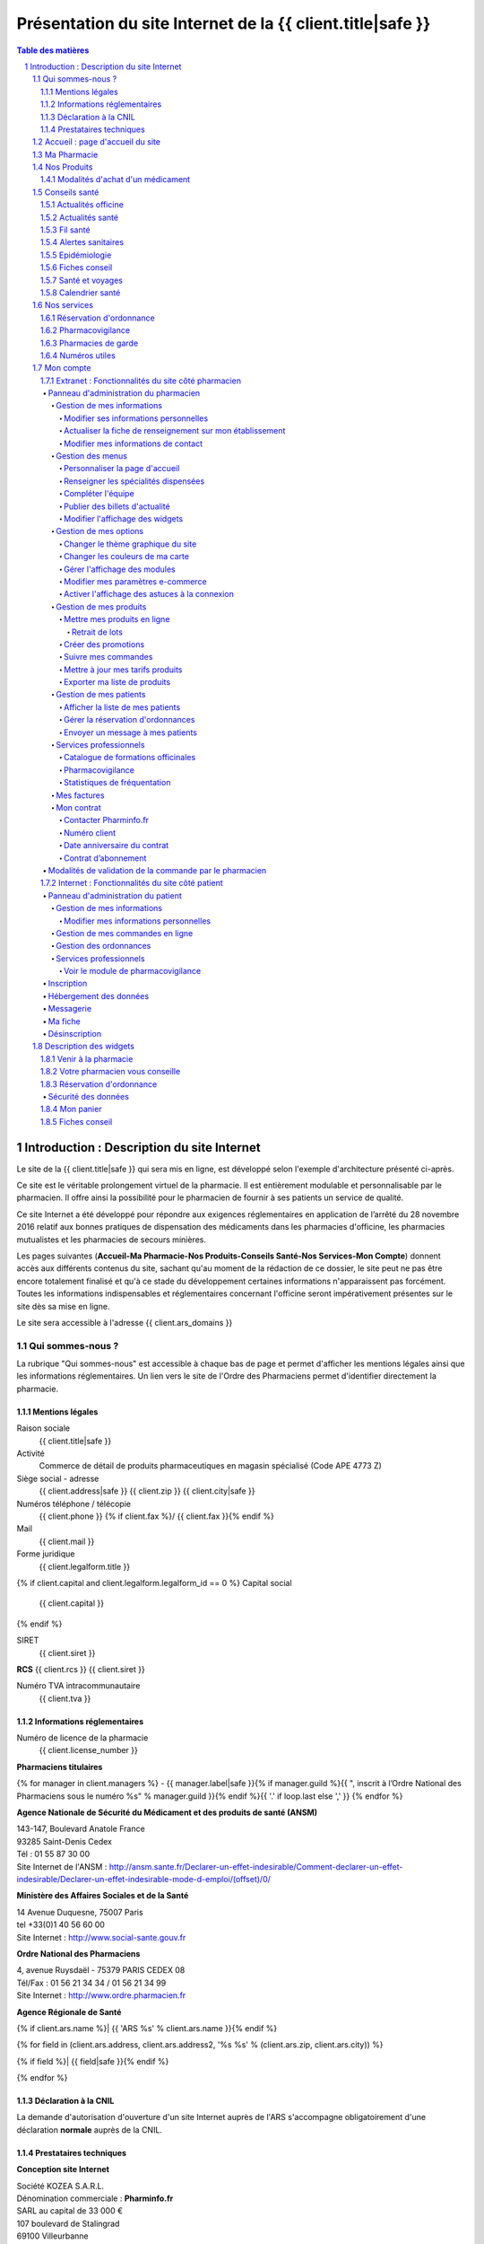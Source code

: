 Présentation du site Internet de la {{ client.title|safe }}
+++++++++++++++++++++++++++++++++++++++++++++++++++++++++++++++++++++++++++++++++++++++++++++++++++++++++++++++

.. sectnum::
   :depth: 3

.. contents:: Table des matières


Introduction : Description du site Internet
===========================================

Le site de la {{ client.title|safe }} qui sera mis en ligne, est développé selon l'exemple d'architecture présenté ci-après.

Ce site est le véritable prolongement virtuel de la pharmacie. Il est entièrement modulable et personnalisable par le
pharmacien. Il offre ainsi la possibilité pour le pharmacien de fournir à ses patients un service de qualité.

Ce site Internet a été développé pour répondre aux exigences réglementaires en application de l’arrêté du 28 novembre 2016 relatif aux bonnes pratiques de dispensation des médicaments dans les pharmacies d'officine, les pharmacies mutualistes et les pharmacies de secours minières.

Les pages suivantes (**Accueil-Ma Pharmacie-Nos Produits-Conseils Santé-Nos Services-Mon Compte**) donnent accès aux différents contenus du site, sachant qu'au moment de la rédaction de ce dossier, le site peut ne pas être encore totalement finalisé et qu'à ce stade du développement certaines informations n'apparaissent pas forcément. Toutes les informations indispensables et réglementaires concernant l'officine seront impérativement présentes sur le site dès sa mise en ligne.

Le site sera accessible à l'adresse {{ client.ars_domains }}


Qui sommes-nous ?
.................

La rubrique "Qui sommes-nous" est accessible à chaque bas de page et permet d'afficher les mentions légales ainsi que les informations réglementaires. Un lien vers le site de l'Ordre des Pharmaciens permet d'identifier directement la pharmacie.


Mentions légales
----------------

Raison sociale
  {{ client.title|safe }}

Activité
  Commerce de détail de produits pharmaceutiques en magasin spécialisé (Code APE 4773 Z)

Siège social - adresse
  {{ client.address|safe }} {{ client.zip }} {{ client.city|safe }}

Numéros téléphone / télécopie
  {{ client.phone }} {% if client.fax %}/ {{ client.fax }}{% endif %}

Mail
  {{ client.mail }}

Forme juridique
  {{ client.legalform.title }}

{% if client.capital and client.legalform.legalform_id == 0 %}
Capital social
  {{ client.capital }}
{% endif %}

SIRET
  {{ client.siret }}

**RCS** {{ client.rcs }} {{ client.siret }}

Numéro TVA intracommunautaire
  {{ client.tva }}


Informations réglementaires
---------------------------

Numéro de licence de la pharmacie
  {{ client.license_number }}

**Pharmaciens titulaires**

{% for manager in client.managers %}
- {{ manager.label|safe }}{% if manager.guild %}{{ ", inscrit à lʼOrdre National des Pharmaciens sous le numéro %s" % manager.guild }}{% endif %}{{ '.' if loop.last else ',' }}
{% endfor %}

**Agence Nationale de Sécurité du Médicament et des produits de santé (ANSM)**

| 143-147, Boulevard Anatole France
| 93285 Saint-Denis Cedex
| Tél : 01 55 87 30 00
| Site Internet de l'ANSM : http://ansm.sante.fr/Declarer-un-effet-indesirable/Comment-declarer-un-effet-indesirable/Declarer-un-effet-indesirable-mode-d-emploi/(offset)/0/

**Ministère des Affaires Sociales et de la Santé**

| 14 Avenue Duquesne, 75007 Paris
| tel +33(0)1 40 56 60 00
| Site Internet : http://www.social-sante.gouv.fr

**Ordre National des Pharmaciens**

| 4, avenue Ruysdaël - 75379 PARIS CEDEX 08
| Tél/Fax : 01 56 21 34 34 / 01 56 21 34 99
| Site Internet : http://www.ordre.pharmacien.fr

**Agence Régionale de Santé**

{% if client.ars.name %}| {{ 'ARS %s' % client.ars.name }}{% endif %}

{% for field in (client.ars.address, client.ars.address2, '%s %s' % (client.ars.zip, client.ars.city)) %}

{% if field %}| {{ field|safe }}{% endif %}

{% endfor %}


Déclaration à la CNIL
---------------------

La demande d'autorisation d'ouverture d'un site Internet auprès de l'ARS s'accompagne obligatoirement d'une déclaration **normale** auprès de la CNIL.


Prestataires techniques
-----------------------

**Conception site Internet**

| Société KOZEA S.A.R.L.
| Dénomination commerciale : **Pharminfo.fr**
| SARL au capital de 33 000 €
| 107 boulevard de Stalingrad
| 69100 Villeurbanne
| RCS Lyon B 508 023 694
| SIRET : 50802369400021
| N° TVA intracommunautaire : FR508023694
| Site Internet : http://kozea.fr/

**Hébergeur de données de santé**

| Grita S.A.S.
| Immeuble EQUALIA
| 5, rue Charles de Gaulle, 94140 Alfortville
| Site Internet : http://www.grita.fr/
|

.. image:: {{ url_for('static', filename='images/ars/legal_notice.png') }}


Sur tous les bas de pages du site Internet on trouve les informations suivantes :

- Qui sommes-nous ?
- Les mises en garde générale
- les conditions générales de vente (CGV)
- FAQ
- L'indication 'Page mise à jour le ...'. Toutes les informations consultables sur le site sont mises à jour régulièrement.
- Le logo de l'Ordre National des Pharmaciens (avec lien vers le site Internet).
- Le logo de l'ARS (avec lien vers le site Internet).
- Le logo du Ministère des Affaires Sociales et de la Santé (avec lien vers le site Internet).
- Le logo de l'Agence Nationale de Sécurité du Médicament (avec lien sur la page 'Déclarer un effet indésirable').


.. image:: {{ url_for('static', filename='images/ars/footer.png') }}


Les mises en garde générales indiquent les précautions d'usage d'un médicament.


.. image:: {{ url_for('static', filename='images/ars/global_caution.png') }}


Accueil : page d'accueil du site
................................

La Page **Accueil** du site de la pharmacie est dédiée à la présentation de l’officine. Elle est
entièrement personnalisable par le titulaire et/ou le pharmacien assistant mandaté par le titulaire pour administrer le site.

L'administrateur du site choisit un titre de bienvenue et peut écrire un texte de présentation et intégrer des
photos de la pharmacie.

Sont également visibles et modifiables par le titulaire sur la page **Accueil**, les **Coordonnées** de la pharmacie, les **Horaires d'ouverture**
et un accès direct à la page d'information des **Pharmacies de garde** avec le 3237 : numéro officiel des syndicats pharmaceutique de France.

.. image:: {{ url_for('static', filename='images/ars/front.png') }}

Sur le côté droit du site, sont présents des pavés numériques appelés « widgets » que l'administrateur
du site peut faire apparaître ou non, en fonction de la présentation qu'il veut donner à son site.
Le module **Paramètres** s'affiche quand l'administrateur est connecté et permet de gérer les widgets.
On retrouve dans cette colonne de widgets, le panier consultable par le client (**Mon panier**), le pavé **Votre pharmacien vous conseille** qui permet
à tout Internaute d'avoir systématiquement sous les yeux les informations et le module de contact pour joindre la pharmacie,
le **Plan d'accès** qui peut être déroulé pour afficher également les **Horaires de la pharmacie**. Un module **Fiches
conseils** permet aussi d’accéder directement à la bibliothèque de **Fiches conseil** de la pharmacie, imprimables par les Internautes.

Un widget donnant accès direct au service de **Réservation d'ordonnance** est également présent dans la colonne de droite.


Ma Pharmacie
............


.. image:: {{ url_for('static', filename='images/ars/officine_presentation.png') }}


Le menu **Ma pharmacie** permet d'accéder à différents onglets déjà décrits ci-dessus : **Présentation** de la pharmacie, **Coordonnées** et **Horaires d'ouverture** de la pharmacie. Il permet également d'afficher en plan large le **Plan d'accès** à la pharmacie en mode dynamique (géolocalisation intégrée).


.. image:: {{ url_for('static', filename='images/ars/map.png') }}


Dans ce menu, se trouve aussi l'onglet permettant d'afficher les **Spécialités dispensées** à la pharmacie :


.. image:: {{ url_for('static', filename='images/ars/specialized_services.png') }}


La liste des collaborateurs de l'équipe officinale :


.. image:: {{ url_for('static', filename='images/ars/team.png') }}


L'administrateur du site renseigne le module **Equipe officinale** avec pour chaque membre
la possibilité d'afficher les informations suivantes :

1. Le nom de famille (possibilité de le masquer le nom pour les collaborateurs autres que les pharmaciens) ;
2. Le prénom ;
3. Le sexe ;
4. L’ensemble des diplômes et qualifications ainsi que la fonction à l’officine, à choisir parmi une
   liste de toutes les fonctions possibles à l'officine : (titulaire, adjoint, conjoint collaborateur,
   préparateur, conseiller en dermo-cosmétique, conseiller en vente, rayonniste, conditionneur, comptable,
   secrétaire, étudiant en pharmacie, entretien...) ;
5. Pour les pharmaciens adjoints, il est possible de préciser ceux qui ont une délégation pour administrer le
   site Internet de l'officine ;
6. L'email (il est possible de le masquer, s'il est différent de celui de la pharmacie) ;
7. L’adresse et le numéro de téléphone (par défaut, ces éléments ne sont pas visibles par les Internautes) ;
8. Un trombinoscope peut compléter la fiche collective ainsi que les fiches individuelles de l'**Equipe officinale**

NB : une fois connecté et sur la page **Equipe officinale**, *le titulaire se voit rappeler la réglementation et les règles d’usage concernant la
diffusion des données personnelles des collaborateurs ainsi que leur droit à l’image. Le collaborateur doit
donc donner expressément son consentement.*

Lors de la création de la fiche d’information de chaque collaborateur, un **identifiant** et un **mot de passe** sont générés
avec des droits en rapport avec les fonctions. Par exemple, seuls les pharmaciens
titulaires et les adjoints habilités pour administrer le site de vente
en ligne, peuvent gérer les ventes et les commandes en cours.

Nos Produits
............


.. image:: {{ url_for('static', filename='images/ars/our_products.png') }}


Le menu **Nos Produits** comporte trois onglets, dont un onglet spécifique pour la vente de **Médicaments**, clairement distingué par rapport aux **Autres produits de santés** vendus par la pharmacie comme il est précisé dans la loi du 28 novembre 2016.

1. **Médicaments** :
   Ils sont classés en ordre alphanumérique, présentés de façon claire et objective, par leur dénomination de fantaisie et la dénomination commune.
   Chaque fiche de médicament comporte de façon visible le nom, la forme galénique et le nombre d'unités disponibles. L'indication thérapeutique est également mentionnée. L'affichage du prix TTC est indiqué de façon claire.

   La photo représente le médicament tel qu’il est proposé à la vente en officine. Toutes les photos sont au même format et présentent le médicament de manière claire et non ambiguë. Toutes les images présentées le sont dans le respect des droits de la propriété intellectuelle.

   Une étiquette spéciale **En savoir plus**, représentée par un sigle "+" permet à l'internaute d'accèder aux informations détaillées par la notice du médicament, relatives aux précautions d'emploi (indications thérapeutiques, contre-indications, mises en garde spéciales, posologie, interactions médicamenteuses, effets indésirables...).

   Un lien spécial permet de consulter directement les Résumés des Caractéristiques du Produit (RCP)
   sur le site Internet de l'ANSM, voire le cas échéant de l'EMEA.

   La notice du médicament peut aussi être téléchargée en format "pdf" par l'utilisateur pour être imprimée ou sauvegardée.

2. **Autres produits de santé** : Cet onglet accède aux produits autres que les médicaments, tels que la parapharmacie, les dispositifs médicaux, le matériel d'orthopédie...

3. **Substances actives** : l'Internaute peut également choisir d'accéder aux médicaments par l'onglet **Substances actives**.
   Les médicaments sont classés par catégorie générale d’indication (douleurs, fièvre, nausées, toux...) puis de substances actives.
   À l’intérieur de ces catégories, le classement est établi par ordre alphabétique, sans artifice de mise en valeur, afin d’éviter toute forme de promotion ou d’incitation à une consommation abusive des médicaments.


.. image:: {{ url_for('static', filename='images/ars/substance_active.png') }}


Modalités d'achat d'un médicament
---------------------------------

Lorsque le patient internaute souhaite commander un médicament, il se rend dans l'onglet « Nos produits ». Cet onglet est séparé en 2 catégories, celle des médicaments et celle des autres produits conformément à l’arrêté du 28 novembre 2016. Il constitue son panier selon les conditions définies dans l’arrêté du 28 novembre 2016.

Dans le cas d'achat d'un médicament, l'internaute à la possibilité de naviguer sur une des catégories générales d'indication dans le menu « Médicaments » (homéopathie, circulation veineuse, douleurs, fièvre, ...).

Ces catégories générales d'indications sont présentes dans la barre de menu à gauche, et elles sont également accessibles par différentes icônes. Lorsque l’on glisse sur une icône, le texte correspondant à la catégorie générale d'indication apparaît.

Le patient a la possibilité d'accéder à une fiche détaillée sur le médicament en cliquant sur le sigle "+" (En savoir plus). Sur cette page, on retrouve toute les informations liées au médicament (prix, indications, mode d'emploi, effets secondaires, contre-indications, ...) dont des pictogrammes à caractère informatif et préventif pour le patient.


.. image:: {{ url_for('static', filename='images/ars/picto_patient.png') }}


À chaque médicament choisi, il trouve le bandeau descriptif suivant :

« Ceci est un médicament. Attention aux incompatibilités avec vos traitements en cours. Si vous avez
besoin de plus d’informations et de conseils, contactez votre pharmacien au téléphone et email indiqué sur notre site. »


.. image:: {{ url_for('static', filename='images/ars/medicine.png') }}


En cas d'ajout d'un médicament au panier, le patient doit prendre connaissance **obligatoirement** de la notice concernant le médicament sélectionné et reconnaître en avoir pris connaissance.

La quantité délivrable pour le médicament ne peut excéder **un mois** de traitement à posologie usuelle ou la quantité nécessaire pour le traitement d'épisode aigu (blocage automatique si la quantité est supérieure). Ces quantités sont définies au préalable par le pharmacien (cf 1.7.1 Fonctionnalités du site côté pharmacien > Gestion de mes produits > Mettre mes produits en ligne page 27)

La quantité minimale de commande pour un médicament correspond à une boîte de médicament.
**Le pharmacien du site Internet s'assure personnellement du respect des quantités délivrables et de la réglementation en vigueur.**

Lorsqu'un patient internaute clique sur un médicament, il est invité à prendre contact avec le pharmacien du service par messagerie en cliquant sur « J'ai lu la notice et j'ai des questions sur ce médicament ».


.. image:: {{ url_for('static', filename='images/ars/notice_medicament.png') }}


Il accède alors à la messagerie :


.. image:: {{ url_for('static', filename='images/ars/messagerie_medicament.png') }}


Lors d'une commande d'un médicament, si le patient dépasse la quantité maximum autorisée par le pharmacien (qui correspond à la durée maximale de traitement fixée par la notice), le message d'erreur suivant s'affiche :


.. image:: {{ url_for('static', filename='images/ars/stock_quantity.png') }}


Lorsque le patient souhaite finaliser ses achats, il clique sur « Voir mon panier ».


.. image:: {{ url_for('static', filename='images/ars/shopping_cart.png') }}


Le patient à la possibilité alors de valider son panier ou de continuer ses achats ou de vider son panier.

Pour valider son panier, l'internaute est invité à s'identifier comme client déjà référencé sur le site de la
pharmacie (mon compte : identifiant et mot de passe). S'il s'agit de la première visite, il doit impérativement
s'inscrire et remplir un questionnaire comprenant son identification (nom, prénom, adresse, coordonnées) mais
également son âge, son poids, son sexe, ses traitements en cours, ses antécédents allergiques et le cas échéant
pour une femme en âge de procréer, son état de grossesse ou bien s'il y a allaitement.


.. image:: {{ url_for('static', filename='images/ars/inscription.png') }}


Le patient choisit ensuite son mode de livraison.


.. image:: {{ url_for('static', filename='images/ars/shipping_info.png') }}


Sur la page récapitulatif avant paiement, **il peut mettre à jour son questionnaire d'informations personnelles à chaque commande.**
Pour finaliser sa commande, le patient internaute doit lire et valider les conditions générales de vente (la validation n'est possible que si le texte a été défilé entièrement) par un double clic (« j'ai pris connaissance », puis « j'accepte »).
Concernant les médicaments, il est clairement indiqué dans les conditions générales de vente et lors du processus de validation qu'il n'y a pas de droit de rétractation possible (traçabilité du médicament et impératif de conservation).

**Le patient est informé au moment de la validation de la commande que son dossier pharmaceutique peut être renseigné à posteriori dès lors qu'il se rend à l'officine physique dans les quatre mois suivant la validation de la commande.**


.. image:: {{ url_for('static', filename='images/ars/recap.png') }}


L'interface de paiement Ingenico s'ouvre alors.


Conseils santé
..............

Le menu **Conseils santé** propose un large contenu editorial à destination des Internautes, informatif et préventif dans le cadre de l'éducation thérapeutique du patient :


.. image:: {{ url_for('static', filename='images/ars/health_advices.png') }}


Actualités officine
-------------------

Cette rubrique est réservée à la pharmacie et permet au pharmacien titulaire du site Internet de mettre en avant
l'actualité de l’officine (ex: journée dépistage hypertension, diabète, journée de sensibilisation à l'asthme,
journée anti-tabac, retrait de produits...).


Actualités santé
----------------

Cet onglet relaye les communiqués du Ministère des Affaires sociales et de la Santé.


Fil santé
---------

Cette rubrique concerne un regard indépendant et neutre de l'actualité de la santé. Le contenu éditorial
est rédigé par des médecins et des pharmaciens d’une société d’édition de contenu de santé (société Keleos).
Les sources et les rédacteurs sont clairement identifiés.


Alertes sanitaires
------------------

Cette rubrique rapporte les alertes sanitaires liées à l'actualité. Ce contenu provient de sources
officielles telles que le site **www.sante.gouv.fr** et est actualisé en continu.

Le pharmacien responsable du site peut également relayer les
alertes sanitaires sur la page **Accueil** de son site Internet et
également dans la rubrique **Conseils Santé**, onglet **Actualités de l'officine**.


Epidémiologie
-------------

Cet onglet propose le suivi épidémiologique de différentes pathologies (ex: varicelle, diarrhée aiguë, syndromes grippaux, sentiweb Hebdo (..).
Ce contenu éditorial provient de sources officielles (réseau Sentinelles, Inserm, INVS, Ministère de la Santé…) et est actualisé en continu.


Fiches conseil
--------------

Cette rubrique permet de donner aux patients internautes des informations concernant différentes
pathologies (dépistage, prévention, suivi thérapeutique, idées reçues...).
Les patients internautes peuvent consulter ces conseils directement en ligne et
ils peuvent également les imprimer à partir d'un format pdf.
Le pharmacien et son équipe peuvent également les imprimer et remettre ces
documents à leurs patients le cas échéant.


Santé et voyages
----------------

Il s’agit des informations actualisées et certifiées (Direction Générale de la Santé,
Centre national de référence du paludisme) à donner à tout voyageur sur le départ.
L’internaute trouvera l’ensemble de ces informations en ligne et le pharmacien pourra se servir
de ces éléments afin de donner un conseil officinal complet et adapté.


Calendrier santé
----------------

Possibilité de télécharger et consulter le calendrier vaccinal officiel du Ministère de la Santé, ainsi qu'un calendrier pollinique.


Nos services
............

Ce menu liste les services proposés sur le site de la pharmacie :


.. image:: {{ url_for('static', filename='images/ars/advices.png') }}


Réservation d'ordonnance
------------------------

Un service de réservation d'ordonnance est proposé aux clients de la pharmacie qui peuvent scanner ou photographier leur ordonnance et l'envoyer à la pharmacie pour préparation. Les produits seront retirés à la pharmacie sur présentation de l'ordonnance.


Pharmacovigilance
-----------------

Cette rubrique permet au patient Internaute de déclarer des effets indésirables liés à un
médicament via le formulaire officiel fourni par l'ANSM (Agence Nationale de Sécurité du Médicament et des Produits de Santé).
Le patient internaute peut ainsi télécharger la fiche destinée aux patients de « déclaration
d’effet indésirable susceptible d’être dû à un médicament ou produit mentionné à l’Art. R.5121-150 » de l’ANSM.

La liste complète des centres régionaux de pharmacovigilance (lien vers le site ANSM) est également consultable.


Pharmacies de garde
-------------------

Cette section est complètement personnalisable. Elle permet au pharmacien de
renseigner les pharmacies de garde sur son secteur et d’intégrer une pièce jointe (tableau,
image, texte, etc).

Par défaut le message suivant est affiché :
« Pour toute urgence hors des horaires d’ouverture de la pharmacie, téléphonez au
numéro 17 (gendarmerie ou police) qui vous indiquera la pharmacie la plus proche.
Pour trouver directement la pharmacie de garde la plus proche de votre commune, téléphonez directement au 32 37.»


Numéros utiles
--------------

Liste des numéros utiles (police, pompiers, SAMU, SOS médecin, alcooliques
anonymes, Association française des diabétiques, Association asthme et allergies,
Cancer info service, Croix-rouge écoute, Dons organes et moelle, Drogues infos service,
Ecoute alcool, Ecoute handicap moteur, Ecoute infos sclérose en plaques, Enfance et
partage, France Alzheimer, Maladies rares info service, Protection et assistance aux
personnes âgées, SIDA info service, Sol en si solidarité sida, Solidarité femmes, SOS
enfants disparus, Suicide écoute, Tabac info service, Vaincre la mucoviscidose, Viols
femmes informations, etc).


Mon compte
..........


Extranet : Fonctionnalités du site côté pharmacien
--------------------------------------------------


Panneau d'administration du pharmacien
''''''''''''''''''''''''''''''''''''''


Le panneau d'administration du pharmacien, accessible de manière sécurisée, permet de paramétrer et de personnaliser le site Internet.
Le pharmacien y retrouvera également les différentes newsletters ainsi que les informations de sa fiche de présentation.


Gestion de mes informations
~~~~~~~~~~~~~~~~~~~~~~~~~~~


Modifier ses informations personnelles
**************************************


Ce module permet de modifier les informations concernant le pharmacien titulaire.


.. image:: {{ url_for('static', filename='images/ars/client_contact.png') }}


Actualiser la fiche de renseignement sur mon établissement
**********************************************************

Cette rubrique permet de mettre à jour toutes les informations sur l'établissement que l'on retrouve dans la rubrique **Qui sommes-nous ?** (mentions légales) du site Internet.


.. image:: {{ url_for('static', filename='images/ars/fiche_renseignement.png') }}


Modifier mes informations de contact
************************************

Pour modifier les **Coordonnées** et les informations de contact de la pharmacie.


.. image:: {{ url_for('static', filename='images/ars/person_contact.png') }}


Gestion des menus
~~~~~~~~~~~~~~~~~


Personnaliser la page d'accueil
*******************************

Ce module permet de modifier la page **Accueil** du site et donc automatiquement l'onglet **Présentation** dans le menu **Ma pharmacie**.


Renseigner les spécialités dispensées
*************************************

Cette rubrique permet de choisir l'affichage des **Spécialités dispensées** dans l'officine parmi une liste exhaustive et de modifier le contenu si besoin.


Compléter l'équipe
******************

Module de gestion de l'équipe officinale qui s'affiche dans le menu **Ma pharmacie**, onglet **Equipe**. Seul l'administrateur du site peut ajouter des collaborateurs, modifier leur fiche et en retirer de la liste. Chaque collaborateur à un identifiant et un mot de passe pour se connecter et un système de gestion de droits permet de donner à chacun des accès spécifiques.


Publier des billets d'actualité
*******************************

Ce module permet de créer, modifier, supprimer les articles affichés dans le menu **Conseils santé**, onglet **Actualité officine**.


Modifier l'affichage des widgets
********************************

Un widget est une application interactive et dynamique qui permet d'obtenir des informations. Tous les widgets du site Internet se trouvent sur la colonne de droite.
On trouve les widgets suivants : **Météo géolocalisée**, **Venir à la pharmacie**, la **Réservation d'ordonnance**, le **Convertisseur de devises**, **Carnet de vaccination électronique**, le **Panier**, les **Fiches conseil**, les **Coordonnées** de la pharmacie (votre pharmacien vous conseille).
Le pharmacien peut choisir d'afficher tout ou partie des widgets. Par exemple, il peut enlever le convertisseur de devises s'il estime qu'il n'en a pas l'utilité sur son site.


.. image:: {{ url_for('static', filename='images/ars/widgets.png') }}


Gestion de mes options
~~~~~~~~~~~~~~~~~~~~~~


Changer le thème graphique du site
**********************************

En un seul clic, cette interface permet de relooker l’intégralité du site. Le pharmacien peut choisir
parmi de nombreux thèmes graphiques et modifier l'aspect visuel du site, mais **sans aucune modification du contenu éditorial et règlementaire**.


Changer les couleurs de ma carte
********************************

Le pharmacien à la possibilité de changer les couleurs du plan d'accès dans le widget **Venir à la pharmacie**


Gérer l'affichage des modules
*****************************

Le pharmacien titulaire peut à tout moment choisir de ne plus faire apparaître sur son site certains
modules non indispensables (ou au contraire de les afficher).
Pour cela, il lui suffit de cocher ou décocher les différents éléments.
L'administrateur du site a aussi la possibilité de choisir la page affichée derrière le nom de domaine du site : soit la page de **Présentation** de la pharmacie, soit la page catalogue **Nos produits**.


.. image:: {{ url_for('static', filename='images/ars/admin_options_choices.png') }}


Modifier mes paramètres e-commerce
**********************************

Le pharmacien titulaire peut également à tout moment, adapter sa politique tarifaire de livraison. Il peut
ainsi modifier le prix d’une livraison à domicile, d’un retrait à la pharmacie et d’une livraison sur le lieu de travail.


.. image:: {{ url_for('static', filename='images/ars/admin_options_ecommerce.png') }}


Activer l'affichage des astuces à la connexion
**********************************************

Un bandeau présentant des **astuces** et permettant aux utilisateurs de mieux naviguer sur le site, s'affiche et peut être désactivé avec cette option.


Gestion de mes produits
~~~~~~~~~~~~~~~~~~~~~~~


Mettre mes produits en ligne
****************************


.. image:: {{ url_for('static', filename='images/ars/admin_product_manage.png') }}


C'est dans ce module que le pharmacien peut créer l'ensemble du catalogue produits de son site Internet.
Un tableau récapitulatif répertorie l'ensemble des produits qui sont vendus sur son site Internet.

Chaque produit a pour information : le code CIP13, la dénomination de produits, son type (médicament, autre...), sa TVA, son prix HT, sa catégorie (douleurs, insecticide, protection solaire...), et sa disponibilité. Ces informations peuvent être modifiées, ou supprimées.

Il peut également ajouter un nouveau produit en créant sa fiche ou importer un nouveau produit à l’aide de son code CIP13.
Lors d'un import par code CIP13, les informations suivantes sont directement renseignées :

- le nom du produit
- le laboratoire
- le code CIP13
- le taux de TVA
- le type de produit (médicament ou autre).

Certains renseignements ne sont indiqués automatiquement que s'ils sont présents dans la base de données existante.
On retrouvera pour le médicament : le prix TTC, l'image, et toutes les informations complémentaires au médicament comme les substances actives, les indications thérapeutiques, le mode d'emploi, les effets secondaires et les contre-indications. Si ces informations ne sont pas renseignées par défaut, le pharmacien devra les compléter.

D'autres indications sont à renseigner uniquement par le pharmacien car cela concerne des informations propres à sa pharmacie. Il y a l'exclusivité (pas d'exclusivité, exclusivité officinale, exclusivité Internet) ; la quantité de stock ; la quantité maximale à l'achat ; la disponibilité du produit et la notice en format pdf. Concernant la quantité maximale à l'achat, le pharmacien s'engage à ne pas dépasser **un mois** de traitement à posologie usuelle ou la quantité nécessaire pour le traitement d'épisode aigu.
Pour l'intégration de tout autre produit par code CIP13, seul le nom du produit, le nom du laboratoire et le code CIP13, sont indiqués par défaut. Les autres informations sont à indiquer par le pharmacien.

Retrait de lots
###############

En cas d'alerte sanitaire pour retrait de lot, le pharmacien dispose de différents moyens de communication pour prévenir ses patients type Newsletters et messagerie instantanée, respectivement dans le 1.7.1 partie 'Gestion de mes patients' -> 'Envoyer un message à mes patients' (page 38) et le 1.7.2 partie 'Messagerie' (page 46).


.. image:: {{ url_for('static', filename='images/ars/add_product.png') }}
   :width: 14cm


Lors d'une création de fiche produits sans passer par l'import d'un code CIP13, toutes les informations produits sont à indiquer par le pharmacien.

Pour prévenir des risques associés à la prise d'un médicament, le pharmacien peut intégrer des pictogrammes de prévention lors de l'ajout d'un médicament.
Exemple : La femme enceinte ne doit pas prendre d'ibuprofène pendant sa grossesse. Le pharmacien sélectionne alors le pictogramme 'Ne pas prendre pendant la grossesse'.


.. image:: {{ url_for('static', filename='images/ars/picto_admin.png') }}


Créer des promotions
********************


.. image:: {{ url_for('static', filename='images/ars/admin_add_promo.png') }}


Le pharmacien titulaire retrouve ici l’ensemble des promotions qui ont été créées dans un tableau récapitulatif. Celles-ci peuvent être classées par :

- type.
- statut (en ligne, pas encore en ligne, plus en ligne).
- date de début de la promotion.
- produit.

Il a la possibilité d’avoir un résumé de toutes les promotions en cours.

Il peut également ajouter une nouvelle promotion.
Pour cela, après avoir cliqué sur « Ajouter une promotion », le pharmacien titulaire choisit le type de
promotion parmi la liste de promotions proposées :

- Pour X achetés, le suivant à –Y%.
- Pourcentage de remise.
- X euros au lieu de Y.
- Pour X achetés, Y offerts.

Il choisit un titre, une date de début et de fin de la promotion et un type d’affichage parmi une liste de 5
modèles. Ceci permettra un affichage et un retrait de la promotion aux dates indiquées.
Enfin, il rentre les informations correspondant au type de promotion. Exemple : pour une promotion de
type « Pour X achetés, le suivant à –Y% » Il doit indiquer la quantité à acheter (X) et le pourcentage de
réduction sur le suivant (Y).


Suivre mes commandes
********************

Afin d’assurer une bonne traçabilité de ses ventes, il retrouve ici l’ensemble des commandes effectuées par
les internautes. Ces commandes sont classées par date.
Il retrouve :

- la date de la commande.
- son statut (en préparation, préparée en pharmacie, retirée en pharmacie, en attente de paiement, payée, expédiée, annulée, remboursée).
- son prix total TTC.
- la possibilité de télécharger la facture.

Le pharmacien titulaire peut choisir de classer ces factures par date, statut ou prix.


.. image:: {{ url_for('static', filename='images/ars/webstore_order.png') }}


Mettre à jour mes tarifs produits
*********************************

Le pharmacien peut importer sa grille tarifaire de ses différents produits en créant un fichier au format "csv" avec comme informations : le code CIP13, le taux de TVA et le prix TTC. La mise à jour de ses renseignements sera automatique.


Exporter ma liste de produits
*****************************

Il est possible d'exporter toute la liste des produits du catalogue et récupérer le fichier dans un tableur.


Gestion de mes patients
~~~~~~~~~~~~~~~~~~~~~~~


Afficher la liste de mes patients
*********************************

Affichage de la liste des Internautes inscrits sur le site avec les informations suivantes : Nom Prénom, Ville, Email, Téléphone, Historique des commandes, factures...


Gérer la réservation d'ordonnances
**********************************

Lorsqu'un patient passe une **Réservation d'ordonnance**, le pharmacien est averti par un mail.
Un tableau récapitulatif présente toutes les ordonnances réservées sur l'extranet du pharmacien.
Ces réservations d'ordonnances peuvent être supprimées, consultées ou modifiées.
La modification des informations concernant une ordonnance permet de changer le statut de la réservation. Le pharmacien peut indiquer si l'ordonnance est :

- en cours de préparation, en attente, validée annulée ou remise.

Lorsque le pharmacien change le statut en « annulée » ou « validée », le patient reçoit un mail pour l'avertir.


.. image:: {{ url_for('static', filename='images/ars/patient_order_manage.png') }}


Envoyer un message à mes patients
*********************************

Le pharmacien titulaire peut adresser des emails (newsletters) à ses patients. Pour cela, il donne un titre à son message, puis écrit le contenu. Le message sera adressé aux patients ayant entré leur adresse email au moment de leur inscription. **Lors de la rédaction d'un message, une alerte rappelle constamment au titulaire, que les newsletters relatives aux médicaments ne doivent relayer que des informations sanitaires émanant des autorités**.


.. image:: {{ url_for('static', filename='images/ars/newsletter.png') }}


La newsletter peut présenter différents types de message. Le pharmacien peut envoyer à ses patients les messages suivants :

- Informations diverses
- Informer de nouveaux produits disponibles
- Informer de nouvelles promotions disponibles
- Informations sur un produit seulement aux personnes qui l'ont acheté (exemple : en cas d'alerte sanitaire)


.. image:: {{ url_for('static', filename='images/ars/alerte_sanitaire.png') }}


**Le pharmacien engage sa responsabilité quant au contenu écrit dans les newsletters**.


Services professionnels
~~~~~~~~~~~~~~~~~~~~~~~


Catalogue de formations officinales
***********************************

L'équipe officinale a la possibilité d’accéder à des modules de formation en ligne.


Pharmacovigilance
*****************

Le pharmacien peut déclarer des effets indésirables d'un médicament avec le module professionnel de pharmacovigilance. Le pharmacien trouvera à sa disposition le guide de remplissage du formulaire ainsi que le formulaire de l'ANSM pour déclarer les anomalies du médicament.


Statistiques de fréquentation
*****************************

Après avoir indiqué son identifiant de compte, le pharmacien peut accéder au suivi analytique des statistiques de fréquentations de son site, service proposé par Google Analytics.

Il trouve ici des informations concernant la fréquentation de son site Internet : le nombre de visites
au cours des 30 derniers jours (nombre de pages vues, nombre de nouvelles visites),
les heures des visites (nombre de visites par heure).


Mes factures
~~~~~~~~~~~~


.. image:: {{ url_for('static', filename='images/ars/admin_options_invoices.png') }}


L’onglet « Mes factures » permet de retrouver l’archivage de l'ensemble des factures liées au fonctionnement du site
Internet, directement en ligne et téléchargeables au format PDF.

L’administrateur peut télécharger l’ensemble de ses factures en une seule fois, ou consulter chacune d'entre elles en détail.


Mon contrat
~~~~~~~~~~~


.. image:: {{ url_for('static', filename='images/ars/admin_option_contract.png') }}


L’onglet « Mon contrat » permet de retrouver l’ensemble des informations portant sur le contrat d’abonnement du pharmacien.


Contacter Pharminfo.fr
**********************

**Pharminfo.fr** est la marque commerciale de la société KOZEA pour son activité de création et d'hébergement de sites Internet de pharmacies d'officine.

Cette rubrique permet au titulaire d'avoir toutes les informations régulièrement mises à jour pour contacter les équipes commerciales et techniques de la société KOZEA.


Numéro client
*************

Le numéro de client du pharmacien titulaire


Date anniversaire du contrat
****************************

La date d’anniversaire du contrat de la pharmacie avec Pharminfo.fr


Contrat d’abonnement
********************

Conditions générales d’utilisation des services proposées par Pharminfo.fr


Modalités de validation de la commande par le pharmacien
''''''''''''''''''''''''''''''''''''''''''''''''''''''''

Le pharmacien doit notamment avoir pris connaissance de la fiche du patient internaute avant de pouvoir accéder au détail de la commande et valider celle ci. Il doit notamment s'assurer que la commande est adaptée à l'état de santé du patient internaute.

La commande validée par le pharmacien est ensuite saisie dans le logiciel d'aide à la dispensation de la pharmacie selon la procédure normalisée en vigueur.
La fiche du patient est donc complétée dans ce logiciel et permet ainsi de garder une traçabilité totale dans le dossier pharmaceutique du patient.

Le pharmacien assure et contrôle la préparation et l'expédition de la commande au patient internaute.
La facture émise lors de la commande comporte obligatoirement l'identification de la pharmacie ainsi que le nom du pharmacien.
Les factures comportent outre le détail de la commande, les prix H.T., les prix T.T.C., le taux de T.V.A. et les frais de port éventuellement appliqués.
Ces factures sont archivées sur le compte du patient internaute et également sur celui du pharmacien pendant 3 ans.


Internet : Fonctionnalités du site côté patient
-----------------------------------------------


Panneau d'administration du patient
'''''''''''''''''''''''''''''''''''


Gestion de mes informations
~~~~~~~~~~~~~~~~~~~~~~~~~~~


Modifier mes informations personnelles
**************************************

Cet onglet permet au patient de modifier les informations personnelles qu’il a indiquées lors de son inscription sur le site.


Gestion de mes commandes en ligne
~~~~~~~~~~~~~~~~~~~~~~~~~~~~~~~~~

Le patient obtient toutes les informations concernant ses commandes passées, en cours et à venir. Un tableau descriptif récapitule :
Numéro de commande, nom du patient, date de la commande, statut de la commande
(annulée, remboursée, en attente de paiement, en cours de préparation, préparée en pharmacie, retirée en pharmacie, payée, expédiée).


.. image:: {{ url_for('static', filename='images/ars/product_patient.png') }}


Gestion des ordonnances
~~~~~~~~~~~~~~~~~~~~~~~

Le patient peut suivre les ordonnances passées, en cours et à venir, qu'il a envoyées à la pharmacie par le biais du site Internet.
Un tableau descriptif récapitule :
Numéro d'ordonnance, le nom du patient, la date de l'ordonnance, le statut de la commande (validée, annulée, en cours de préparation, en attente).


.. image:: {{ url_for('static', filename='images/ars/patient_order_manage_patient.png') }}


L'ordonnance peut également être consultée en version détaillée.

Le patient à la possibilité de réserver une nouvelle ordonnance.


.. image:: {{ url_for('static', filename='images/ars/patient_order.png') }}


Services professionnels
~~~~~~~~~~~~~~~~~~~~~~~


Voir le module de pharmacovigilance
***********************************

Le patient peut déclarer des effets indésirables d'un médicament avec le module de pharmacovigilance.
Le patient trouvera à sa disposition le guide du remplissage du formulaire ainsi que le formulaire de l'ANSM pour déclarer les anomalies du médicament.


Inscription
'''''''''''

Pour toute commande ou réservation d'ordonnance, le patient doit s'inscrire sur le site Internet. Pour cela, il sélectionne l'onglet « M'inscrire » dans la rubrique « Mon compte ».
L'inscription est sécurisée et personnalisée.


.. image:: {{ url_for('static', filename='images/ars/inscription.png') }}


Un patient de moins de 16 ans ne peut pas s'inscrire. Le message d'erreur suivant s'affiche :


.. image:: {{ url_for('static', filename='images/ars/minimum_age.png') }}


Hébergement des données
'''''''''''''''''''''''

Les données de santé à caractère personnel collectées par le site Internet {{ client.ars_domains }} sont hébergées par la SSII spécialisée en hébergement GRITA.
La société GRITA est agréée par le Ministère de la Santé et des Sports depuis juin 2010 en qualité d’Hébergeur de Données de Santé à caractère personnel et depuis janvier 2015 avec un agrément Epharmacie.
Lors d'une inscription d'un patient sur le site Internet : {{ client.ars_domains }}, un message d'information s'affiche concernant l'hébergement de ses données de santé (Consentement exprès du patient).


.. image:: {{ url_for('static', filename='images/ars/inscription_grita.png') }}


Messagerie
''''''''''

Dans le cadre de l'arrêté du 28 novembre 2016 relatif aux bonnes pratiques de dispensation des médicaments dans les pharmacies d'officine, les pharmacies mutualistes et les pharmacies de secours minières, le site Internet est muni d'une messagerie.

Cette messagerie permet un dialogue pertinent entre le pharmacien et le patient. Il est mis en place par des moyens sécurisés propres à préserver la confidentialité des échanges entre le pharmacien et le patient.
Aucun enregistrement d’images, de films et de bandes sonores n'est réalisé.

Les patients sont informés de l’enregistrement et du traitement de leurs données dans le cadre de la
mise en œuvre du dialogue pertinent par le message suivant :


.. image:: {{ url_for('static', filename='images/ars/dialogue_pertinent.png') }}


Le patient peut également imprimer ses échanges avec le pharmacien.


.. image:: {{ url_for('static', filename='images/ars/print_messagerie.png') }}


Ma fiche
''''''''

Cet onglet permet au patient de retrouver les informations qu’il a indiqué lors de son inscription sur le site.


Désinscription
''''''''''''''

Si le patient s'est inscrit, s'il le souhaite, il peut se désinscrire. Pour cela, il sélectionne l'onglet « Me désinscrire » dans la rubrique « Mon compte ». Le patient arrive alors sur la page suivante :


.. image:: {{ url_for('static', filename='images/ars/unsubscribe.png') }}


Description des widgets
.......................


Venir à la pharmacie
--------------------

Ce widget identifie sur un plan la localisation de la pharmacie.


Votre pharmacien vous conseille
-------------------------------

Interface permettant au patient d'obtenir des réponses aux questions qu'il pourrait formuler
(par exemple : conseils posologiques, interactions médicamenteuses, conseil officinal, etc).

Il y retrouve les coordonnées de la pharmacie (numéro de téléphone, fax et email).


.. image:: {{ url_for('static', filename='images/ars/contact.png') }}


Réservation d'ordonnance
------------------------

Afin de gagner du temps, le patient peut envoyer directement son ordonnance à la
pharmacie. L'équipe officinale sera alors en mesure de planifier la délivrance
médicamenteuse et l'accompagnement thérapeutique du patient.


.. image:: {{ url_for('static', filename='images/ars/patientorder.png') }}


En cliquant sur « en savoir plus », le patient obtient un descriptif des étapes de réservation d’ordonnance (cf 1.7.2 Gestion des ordonnances, deuxième image).

Procédure de réservation d’ordonnance :

- Étape 1 : Scannez, faxez ou photographiez votre ordonnance
- Étape 2 : Envoyez le tout via notre site Internet
- Étape 3 : Votre pharmacien prépare la commande
- Étape 4 : Récupérez vos médicaments en pharmacie

Pour suivre la procédure, le patient doit remplir la fiche d’information disponible sur cette même page.
Il ajoute en pièce jointe la photo ou le fichier image de son ordonnance et ajouter différents
commentaires qu’il jugera utile.

La demande de réservation d’ordonnance est un service confidentiel. Une fois
connecté à l’aide de son identifiant et mot de passe personnel, le patient
peut envoyer par connexion sécurisée son ordonnance ainsi que des commentaires
concernant sa demande. Les données personnelles ainsi que le contenu de
l’ordonnance sont chiffrés afin qu’ils ne circulent pas en clair sur les
réseaux informatiques.

Le pharmacien est alors averti par email qu’une réservation d’ordonnance est
arrivée. Il peut préparer la commande en vérifiant les données personnelles du
patient, auxquelles seul le pharmacien a accès.

Le patient est averti de la préparation de la commande par email. Il peut
alors venir retirer en officine les produits de son ordonnance, après
délivrance obligatoire de l’exemplaire original de l’ordonnance. Cette mesure
est mise en place afin de lutter contre d’éventuelles fraudes.

Une fois la commande préparée, le pharmacien avertira le patient par e-mail. Ce dernier pourra alors venir
retirer ses médicaments à l’officine.


Sécurité des données
''''''''''''''''''''

La sécurité et la confidentialité lors de la transmission par les patients de
leurs ordonnances sont assurées par HTTPS :

L'HyperText Transfer Protocol Secure, plus connu sous l'abréviation HTTPS — littéralement « protocole de transfert hypertexte sécurisé » — est la combinaison du HTTP avec une couche de chiffrement comme SSL ou TLS.

HTTPS permet au visiteur de vérifier l'identité du site web auquel il accède, grâce à un certificat d'authentification émis par une autorité tierce, réputée fiable (et faisant généralement partie de la liste blanche des navigateurs Internet). Il garantit théoriquement la confidentialité et l'intégrité des données envoyées par l'utilisateur (notamment des informations entrées dans les formulaires) et reçues du serveur. Il peut permettre de valider l'identité du visiteur, si celui-ci utilise également un certificat d'authentification client.

HTTPS est généralement utilisé pour les transactions financières en ligne : commerce électronique, banque en ligne, courtage en ligne, etc. Il est aussi utilisé pour la consultation de données privées, comme les courriers électroniques, par exemple.


Mon panier
----------

Le patient peut accéder à son panier.


Fiches conseil
--------------

Le patient accède aux fiches conseil du site Internet.
